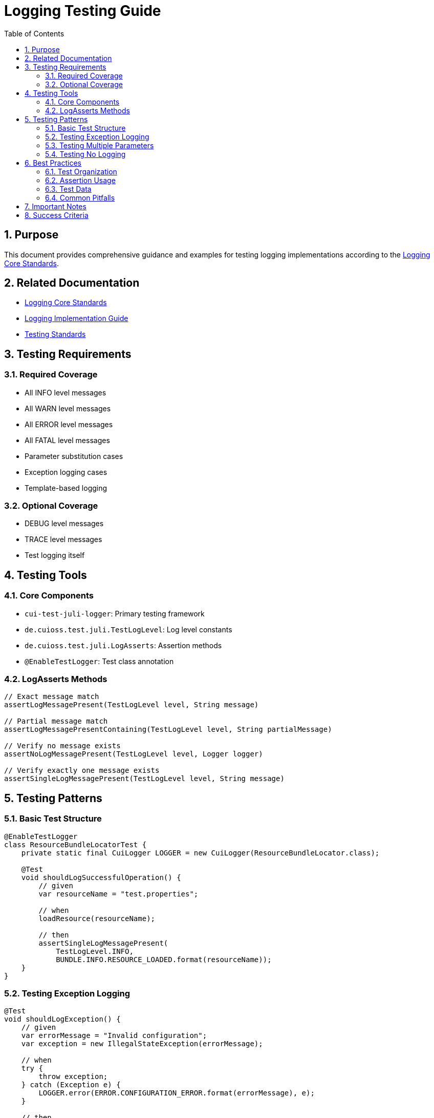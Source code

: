 = Logging Testing Guide
:toc: left
:toclevels: 3
:toc-title: Table of Contents
:sectnums:
:source-highlighter: highlight.js

== Purpose

This document provides comprehensive guidance and examples for testing logging implementations according to the xref:core-standards.adoc[Logging Core Standards].

== Related Documentation

* xref:core-standards.adoc[Logging Core Standards]
* xref:implementation-guide.adoc[Logging Implementation Guide]
* xref:../testing/README.adoc[Testing Standards]

== Testing Requirements

=== Required Coverage

* All INFO level messages
* All WARN level messages
* All ERROR level messages
* All FATAL level messages
* Parameter substitution cases
* Exception logging cases
* Template-based logging

=== Optional Coverage

* DEBUG level messages
* TRACE level messages
* Test logging itself

== Testing Tools

=== Core Components

* `cui-test-juli-logger`: Primary testing framework
* `de.cuioss.test.juli.TestLogLevel`: Log level constants
* `de.cuioss.test.juli.LogAsserts`: Assertion methods
* `@EnableTestLogger`: Test class annotation

=== LogAsserts Methods

[source,java]
----
// Exact message match
assertLogMessagePresent(TestLogLevel level, String message)

// Partial message match
assertLogMessagePresentContaining(TestLogLevel level, String partialMessage)

// Verify no message exists
assertNoLogMessagePresent(TestLogLevel level, Logger logger)

// Verify exactly one message exists
assertSingleLogMessagePresent(TestLogLevel level, String message)
----

== Testing Patterns

=== Basic Test Structure

[source,java]
----
@EnableTestLogger
class ResourceBundleLocatorTest {
    private static final CuiLogger LOGGER = new CuiLogger(ResourceBundleLocator.class);

    @Test
    void shouldLogSuccessfulOperation() {
        // given
        var resourceName = "test.properties";

        // when
        loadResource(resourceName);

        // then
        assertSingleLogMessagePresent(
            TestLogLevel.INFO,
            BUNDLE.INFO.RESOURCE_LOADED.format(resourceName));
    }
}
----

=== Testing Exception Logging

[source,java]
----
@Test
void shouldLogException() {
    // given
    var errorMessage = "Invalid configuration";
    var exception = new IllegalStateException(errorMessage);

    // when
    try {
        throw exception;
    } catch (Exception e) {
        LOGGER.error(ERROR.CONFIGURATION_ERROR.format(errorMessage), e);
    }

    // then
    assertSingleLogMessagePresent(
        TestLogLevel.ERROR,
        ERROR.CONFIGURATION_ERROR.format(errorMessage));
}
----

=== Testing Multiple Parameters

[source,java]
----
@Test
void shouldLogMultipleParameters() {
    // given
    var userId = "user123";
    var role = "admin";

    // when
    LOGGER.info(INFO.USER_ROLE_ASSIGNED.format(userId, role));

    // then
    assertSingleLogMessagePresent(
        TestLogLevel.INFO,
        INFO.USER_ROLE_ASSIGNED.format(userId, role));
}
----

=== Testing No Logging

[source,java]
----
@Test
void shouldNotLogInNormalCase() {
    // when
    performNormalOperation();

    // then
    assertNoLogMessagePresent(TestLogLevel.WARN, LOGGER);
    assertNoLogMessagePresent(TestLogLevel.ERROR, LOGGER);
}
----

== Best Practices

=== Test Organization

* One test method per logging scenario
* Clear test method names describing the scenario
* Follow given/when/then pattern
* Keep tests focused on logging verification

=== Assertion Usage

* Use most specific assertion method available
* Verify both presence and absence of messages
* Check exact message content when possible
* Use resolveIdentifierString() for ID verification

=== Test Data

* Use meaningful test data
* Avoid hardcoded strings
* Consider edge cases
* Test all parameter combinations

=== Common Pitfalls

* Not testing parameter substitution
* Missing exception logging tests
* Not verifying absence of unexpected logs
* Using wrong log levels in assertions

== Important Notes

* All rules are normative and must be applied unconditionally
* Test all required log levels (INFO/WARN/ERROR/FATAL)
* Always verify both presence and absence of messages
* Keep tests focused on logging verification

== Success Criteria

. All required messages are tested
. Tests verify both success and failure cases
. Parameter substitution is tested
. Exception logging is verified
. No unexpected logging occurs
